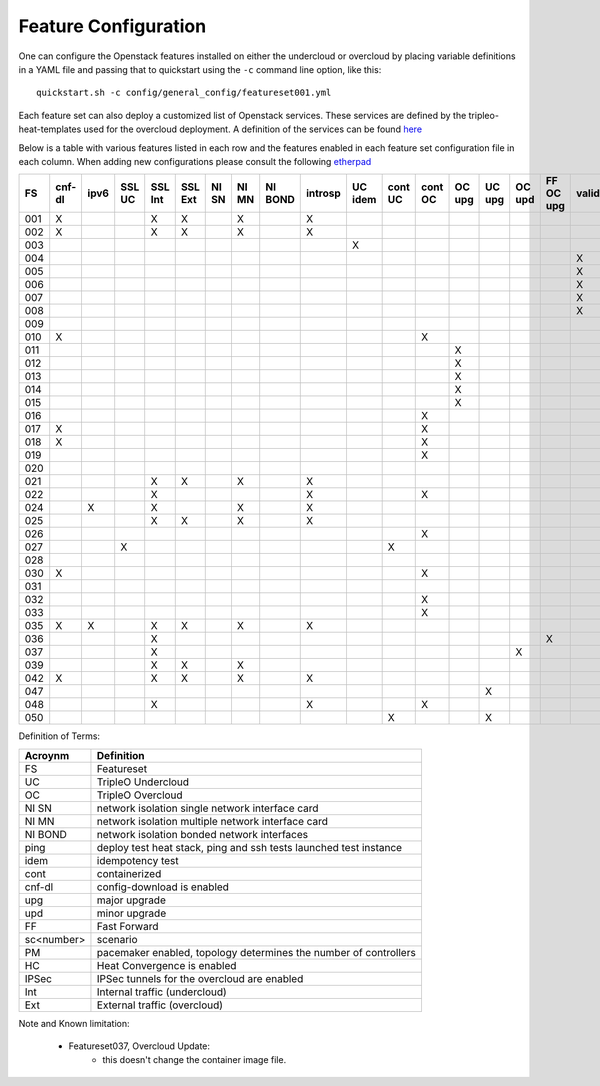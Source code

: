 .. _feature-configuration:

Feature Configuration
=====================

One can configure the Openstack features installed on either the undercloud
or overcloud by placing variable definitions in a YAML file and passing that
to quickstart using the ``-c`` command line option, like this::

    quickstart.sh -c config/general_config/featureset001.yml

Each feature set can also deploy a customized list of Openstack services. These
services are defined by the tripleo-heat-templates used for the overcloud deployment.
A definition of the services can be found
`here <https://github.com/openstack/tripleo-heat-templates/blob/master/README.rst#service-testing-matrix>`_

Below is a table with various features listed in each row and the features enabled
in each feature set configuration file in each column. When adding new configurations
please consult the following `etherpad <https://etherpad.openstack.org/p/quickstart-featuresets>`_

+-----+--------+------+---------+---------+---------+-------+-------+---------+---------+---------+---------+---------+----------+---------+---------+-----------+-------------+------+---------+-------+-------+-------+-------+-------+-------+-------+-------+-------+--------+------+----+----+-------+
|  FS | cnf-dl | ipv6 | SSL UC  | SSL Int | SSL Ext | NI SN | NI MN | NI BOND | introsp | UC idem | cont UC | cont OC |  OC upg  |  UC upg |  OC upd | FF OC upg | validations | ping | tempest | sc000 | sc001 | sc002 | sc003 | sc004 | sc005 | sc006 | sc007 | sc008 |nonha   | ceph | PM | HC | IPSec |
+=====+========+======+=========+=========+=========+=======+=======+=========+=========+=========+=========+=========+==========+=========+=========+===========+=============+======+=========+=======+=======+=======+=======+=======+=======+=======+=======+=======+========+======+====+====+=======+
| 001 |   X    |      |         | X       | X       |       | X     |         | X       |         |         |         |          |         |         |           |             |      | X       |       |       |       |       |       |       |       |       |       |        |      |    |    |       |
+-----+--------+------+---------+---------+---------+-------+-------+---------+---------+---------+---------+---------+----------+---------+---------+-----------+-------------+------+---------+-------+-------+-------+-------+-------+-------+-------+-------+-------+--------+------+----+----+-------+
| 002 |   X    |      |         | X       | X       |       | X     |         | X       |         |         |         |          |         |         |           |             | X    |         |       |       |       |       |       |       |       |       |       |        |      |    |    |       |
+-----+--------+------+---------+---------+---------+-------+-------+---------+---------+---------+---------+---------+----------+---------+---------+-----------+-------------+------+---------+-------+-------+-------+-------+-------+-------+-------+-------+-------+--------+------+----+----+-------+
| 003 |        |      |         |         |         |       |       |         |         | X       |         |         |          |         |         |           |             |      |         |       |       |       |       |       |       |       |       |       |        |      |    |    |       |
+-----+--------+------+---------+---------+---------+-------+-------+---------+---------+---------+---------+---------+----------+---------+---------+-----------+-------------+------+---------+-------+-------+-------+-------+-------+-------+-------+-------+-------+--------+------+----+----+-------+
| 004 |        |      |         |         |         |       |       |         |         |         |         |         |          |         |         |           | X           |      |         |       |       |       |       |       |       |       |       |       | X      |      |    |    |       |
+-----+--------+------+---------+---------+---------+-------+-------+---------+---------+---------+---------+---------+----------+---------+---------+-----------+-------------+------+---------+-------+-------+-------+-------+-------+-------+-------+-------+-------+--------+------+----+----+-------+
| 005 |        |      |         |         |         |       |       |         |         |         |         |         |          |         |         |           | X           | X    |         |       | X     |       |       |       |       |       |       |       |        |      | X  |    |       |
+-----+--------+------+---------+---------+---------+-------+-------+---------+---------+---------+---------+---------+----------+---------+---------+-----------+-------------+------+---------+-------+-------+-------+-------+-------+-------+-------+-------+-------+--------+------+----+----+-------+
| 006 |        |      |         |         |         |       |       |         |         |         |         |         |          |         |         |           | X           |      | X       |       |       | X     |       |       |       |       |       |       |        |      | X  |    |       |
+-----+--------+------+---------+---------+---------+-------+-------+---------+---------+---------+---------+---------+----------+---------+---------+-----------+-------------+------+---------+-------+-------+-------+-------+-------+-------+-------+-------+-------+--------+------+----+----+-------+
| 007 |        |      |         |         |         |       |       |         |         |         |         |         |          |         |         |           | X           |      | X       |       |       |       | X     |       |       |       |       |       |        |      | X  |    |       |
+-----+--------+------+---------+---------+---------+-------+-------+---------+---------+---------+---------+---------+----------+---------+---------+-----------+-------------+------+---------+-------+-------+-------+-------+-------+-------+-------+-------+-------+--------+------+----+----+-------+
| 008 |        |      |         |         |         |       |       |         |         |         |         |         |          |         |         |           | X           |      | X       |       |       |       |       | X     |       |       |       |       |        |      | X  |    |       |
+-----+--------+------+---------+---------+---------+-------+-------+---------+---------+---------+---------+---------+----------+---------+---------+-----------+-------------+------+---------+-------+-------+-------+-------+-------+-------+-------+-------+-------+--------+------+----+----+-------+
| 009 |        |      |         |         |         |       |       |         |         |         |         |         |          |         |         |           |             | X    |         |       |       |       |       |       | X     |       |       |       |        |      | X  |    |       |
+-----+--------+------+---------+---------+---------+-------+-------+---------+---------+---------+---------+---------+----------+---------+---------+-----------+-------------+------+---------+-------+-------+-------+-------+-------+-------+-------+-------+-------+--------+------+----+----+-------+
| 010 |   X    |      |         |         |         |       |       |         |         |         |         | X       |          |         |         |           |             |      | X       |       |       |       |       |       |       |       |       |       | X      |      |    |    |       |
+-----+--------+------+---------+---------+---------+-------+-------+---------+---------+---------+---------+---------+----------+---------+---------+-----------+-------------+------+---------+-------+-------+-------+-------+-------+-------+-------+-------+-------+--------+------+----+----+-------+
| 011 |        |      |         |         |         |       |       |         |         |         |         |         | X        |         |         |           |             | X    |         |       |       |       |       |       |       |       |       |       | X      |      |    |    |       |
+-----+--------+------+---------+---------+---------+-------+-------+---------+---------+---------+---------+---------+----------+---------+---------+-----------+-------------+------+---------+-------+-------+-------+-------+-------+-------+-------+-------+-------+--------+------+----+----+-------+
| 012 |        |      |         |         |         |       |       |         |         |         |         |         | X        |         |         |           |             | X    |         |       | X     |       |       |       |       |       |       |       | X      |      | X  |    |       |
+-----+--------+------+---------+---------+---------+-------+-------+---------+---------+---------+---------+---------+----------+---------+---------+-----------+-------------+------+---------+-------+-------+-------+-------+-------+-------+-------+-------+-------+--------+------+----+----+-------+
| 013 |        |      |         |         |         |       |       |         |         |         |         |         | X        |         |         |           |             | X    |         |       |       | X     |       |       |       |       |       |       | X      |      | X  |    |       |
+-----+--------+------+---------+---------+---------+-------+-------+---------+---------+---------+---------+---------+----------+---------+---------+-----------+-------------+------+---------+-------+-------+-------+-------+-------+-------+-------+-------+-------+--------+------+----+----+-------+
| 014 |        |      |         |         |         |       |       |         |         |         |         |         | X        |         |         |           |             | X    |         |       |       |       | X     |       |       |       |       |       | X      |      | X  |    |       |
+-----+--------+------+---------+---------+---------+-------+-------+---------+---------+---------+---------+---------+----------+---------+---------+-----------+-------------+------+---------+-------+-------+-------+-------+-------+-------+-------+-------+-------+--------+------+----+----+-------+
| 015 |        |      |         |         |         |       |       |         |         |         |         |         | X        |         |         |           |             | X    |         |       |       |       |       | X     |       |       |       |       | X      |      | X  |    |       |
+-----+--------+------+---------+---------+---------+-------+-------+---------+---------+---------+---------+---------+----------+---------+---------+-----------+-------------+------+---------+-------+-------+-------+-------+-------+-------+-------+-------+-------+--------+------+----+----+-------+
| 016 |        |      |         |         |         |       |       |         |         |         |         | X       |          |         |         |           |             |      | X       |       | X     |       |       |       |       |       |       |       | X      |      | X  |    |       |
+-----+--------+------+---------+---------+---------+-------+-------+---------+---------+---------+---------+---------+----------+---------+---------+-----------+-------------+------+---------+-------+-------+-------+-------+-------+-------+-------+-------+-------+--------+------+----+----+-------+
| 017 |   X    |      |         |         |         |       |       |         |         |         |         | X       |          |         |         |           |             |      | X       |       |       | X     |       |       |       |       |       |       | X      |      | X  |    |       |
+-----+--------+------+---------+---------+---------+-------+-------+---------+---------+---------+---------+---------+----------+---------+---------+-----------+-------------+------+---------+-------+-------+-------+-------+-------+-------+-------+-------+-------+--------+------+----+----+-------+
| 018 |   X    |      |         |         |         |       |       |         |         |         |         | X       |          |         |         |           |             |      | X       |       |       |       | X     |       |       |       |       |       | X      |      | X  |    |       |
+-----+--------+------+---------+---------+---------+-------+-------+---------+---------+---------+---------+---------+----------+---------+---------+-----------+-------------+------+---------+-------+-------+-------+-------+-------+-------+-------+-------+-------+--------+------+----+----+-------+
| 019 |        |      |         |         |         |       |       |         |         |         |         | X       |          |         |         |           |             |      | X       |       |       |       |       | X     |       |       |       |       | X      |      | X  |    |       |
+-----+--------+------+---------+---------+---------+-------+-------+---------+---------+---------+---------+---------+----------+---------+---------+-----------+-------------+------+---------+-------+-------+-------+-------+-------+-------+-------+-------+-------+--------+------+----+----+-------+
| 020 |        |      |         |         |         |       |       |         |         |         |         |         |          |         |         |           |             |      | X       |       |       |       |       |       |       |       |       |       | X      |      |    |    |       |
+-----+--------+------+---------+---------+---------+-------+-------+---------+---------+---------+---------+---------+----------+---------+---------+-----------+-------------+------+---------+-------+-------+-------+-------+-------+-------+-------+-------+-------+--------+------+----+----+-------+
| 021 |        |      |         | X       | X       |       | X     |         | X       |         |         |         |          |         |         |           |             |      | X       |       |       |       |       |       |       |       |       |       |        |      |    |    |       |
+-----+--------+------+---------+---------+---------+-------+-------+---------+---------+---------+---------+---------+----------+---------+---------+-----------+-------------+------+---------+-------+-------+-------+-------+-------+-------+-------+-------+-------+--------+------+----+----+-------+
| 022 |        |      |         | X       |         |       |       |         | X       |         |         | X       |          |         |         |           |             | X    |         |       |       |       |       |       |       |       |       |       | X      |      |    |    |       |
+-----+--------+------+---------+---------+---------+-------+-------+---------+---------+---------+---------+---------+----------+---------+---------+-----------+-------------+------+---------+-------+-------+-------+-------+-------+-------+-------+-------+-------+--------+------+----+----+-------+
| 024 |        | X    |         | X       |         |       | X     |         | X       |         |         |         |          |         |         |           |             | X    |         |       |       |       |       |       |       |       |       |       |        | X    |    |    |       |
+-----+--------+------+---------+---------+---------+-------+-------+---------+---------+---------+---------+---------+----------+---------+---------+-----------+-------------+------+---------+-------+-------+-------+-------+-------+-------+-------+-------+-------+--------+------+----+----+-------+
| 025 |        |      |         | X       | X       |       | X     |         | X       |         |         |         |          |         |         |           |             | X    |         |       |       |       |       |       |       |       |       |       |        |      |    | X  |       |
+-----+--------+------+---------+---------+---------+-------+-------+---------+---------+---------+---------+---------+----------+---------+---------+-----------+-------------+------+---------+-------+-------+-------+-------+-------+-------+-------+-------+-------+--------+------+----+----+-------+
| 026 |        |      |         |         |         |       |       |         |         |         |         | X       |          |         |         |           |             |      |         |       |       |       |       |       |       | X     |       |       |        |      |    |    |       |
+-----+--------+------+---------+---------+---------+-------+-------+---------+---------+---------+---------+---------+----------+---------+---------+-----------+-------------+------+---------+-------+-------+-------+-------+-------+-------+-------+-------+-------+--------+------+----+----+-------+
| 027 |        |      | X       |         |         |       |       |         |         |         | X       |         |          |         |         |           |             |      |         |       |       |       |       |       |       |       |       |       |        |      |    |    |       |
+-----+--------+------+---------+---------+---------+-------+-------+---------+---------+---------+---------+---------+----------+---------+---------+-----------+-------------+------+---------+-------+-------+-------+-------+-------+-------+-------+-------+-------+--------+------+----+----+-------+
| 028 |        |      |         |         |         |       |       |         |         |         |         |         |          |         |         |           |             | X    | X       |       |       |       |       |       |       |       | X     |       |        |      |    |    |       |
+-----+--------+------+---------+---------+---------+-------+-------+---------+---------+---------+---------+---------+----------+---------+---------+-----------+-------------+------+---------+-------+-------+-------+-------+-------+-------+-------+-------+-------+--------+------+----+----+-------+
| 030 |   X    |      |         |         |         |       |       |         |         |         |         | X       |          |         |         |           |             | X    | X       |       |       |       |       |       |       |       | X     |       |        |      |    |    |       |
+-----+--------+------+---------+---------+---------+-------+-------+---------+---------+---------+---------+---------+----------+---------+---------+-----------+-------------+------+---------+-------+-------+-------+-------+-------+-------+-------+-------+-------+--------+------+----+----+-------+
| 031 |        |      |         |         |         |       |       |         |         |         |         |         |          |         |         |           |             | X    |         |       |       |       |       |       |       |       |       | X     |        |      |    |    |       |
+-----+--------+------+---------+---------+---------+-------+-------+---------+---------+---------+---------+---------+----------+---------+---------+-----------+-------------+------+---------+-------+-------+-------+-------+-------+-------+-------+-------+-------+--------+------+----+----+-------+
| 032 |        |      |         |         |         |       |       |         |         |         |         |    X    |          |         |         |           |             |      |         |       |       |       |       |       |       |       |       |       |        |      | X  |    |       |
+-----+--------+------+---------+---------+---------+-------+-------+---------+---------+---------+---------+---------+----------+---------+---------+-----------+-------------+------+---------+-------+-------+-------+-------+-------+-------+-------+-------+-------+--------+------+----+----+-------+
| 033 |        |      |         |         |         |       |       |         |         |         |         | X       |          |         |         |           |             |      |         |       |       |       |       |       |       | X     |       |       |        |      |    |    |       |
+-----+--------+------+---------+---------+---------+-------+-------+---------+---------+---------+---------+---------+----------+---------+---------+-----------+-------------+------+---------+-------+-------+-------+-------+-------+-------+-------+-------+-------+--------+------+----+----+-------+
| 035 |   X    |  X   |         | X       | X       |       | X     |         | X       |         |         |         |          |         |         |           |             |      | X       |       |       |       |       |       |       |       |       |       |        |      |    |    |       |
+-----+--------+------+---------+---------+---------+-------+-------+---------+---------+---------+---------+---------+----------+---------+---------+-----------+-------------+------+---------+-------+-------+-------+-------+-------+-------+-------+-------+-------+--------+------+----+----+-------+
| 036 |        |      |         | X       |         |       |       |         |         |         |         |         |          |         |         | X         |             |      |         |       | X     |       |       |       |       |       |       |       |        |      |    |    |    X  |
+-----+--------+------+---------+---------+---------+-------+-------+---------+---------+---------+---------+---------+----------+---------+---------+-----------+-------------+------+---------+-------+-------+-------+-------+-------+-------+-------+-------+-------+--------+------+----+----+-------+
| 037 |        |      |         | X       |         |       |       |         |         |         |         |         |          |         | X       |           |             |      |         | X     | X     |       |       |       |       |       |       |       |        |      |    |    |    X  |
+-----+--------+------+---------+---------+---------+-------+-------+---------+---------+---------+---------+---------+----------+---------+---------+-----------+-------------+------+---------+-------+-------+-------+-------+-------+-------+-------+-------+-------+--------+------+----+----+-------+
| 039 |        |      |         | X       | X       |       | X     |         |         |         |         |         |          |         |         |           |             | X    |         |       |       |       |       |       |       |       |       |       |        |      | X  |    |       |
+-----+--------+------+---------+---------+---------+-------+-------+---------+---------+---------+---------+---------+----------+---------+---------+-----------+-------------+------+---------+-------+-------+-------+-------+-------+-------+-------+-------+-------+--------+------+----+----+-------+
| 042 |   X    |      |         | X       | X       |       | X     |         | X       |         |         |         |          |         |         |           |             |      | X       |       |       |       |       |       |       |       |       |       |        |      |    |    |   X   |
+-----+--------+------+---------+---------+---------+-------+-------+---------+---------+---------+---------+---------+----------+---------+---------+-----------+-------------+------+---------+-------+-------+-------+-------+-------+-------+-------+-------+-------+--------+------+----+----+-------+
| 047 |        |      |         |         |         |       |       |         |         |         |         |         |          | X       |         |           |             |      |         |       |       |       |       |       |       |       |       |       |        |      |    |    |       |
+-----+--------+------+---------+---------+---------+-------+-------+---------+---------+---------+---------+---------+----------+---------+---------+-----------+-------------+------+---------+-------+-------+-------+-------+-------+-------+-------+-------+-------+--------+------+----+----+-------+
| 048 |        |      |         | X       |         |       |       |         | X       |         |         | X       |          |         |         |           |             | X    |         |       |       |       |       |       |       |       |       |       | X      |      |    |    |       |
+-----+--------+------+---------+---------+---------+-------+-------+---------+---------+---------+---------+---------+----------+---------+---------+-----------+-------------+------+---------+-------+-------+-------+-------+-------+-------+-------+-------+-------+--------+------+----+----+-------+
| 050 |        |      |         |         |         |       |       |         |         |         | X       |         |          | X       |         |           |             |      |         |       |       |       |       |       |       |       |       |       |        |      |    |    |       |
+-----+--------+------+---------+---------+---------+-------+-------+---------+---------+---------+---------+---------+----------+---------+---------+-----------+-------------+------+---------+-------+-------+-------+-------+-------+-------+-------+-------+-------+--------+------+----+----+-------+

Definition of Terms:

+--------------+-------------------------------------------------------------------+
| Acroynm      | Definition                                                        |
+==============+===================================================================+
| FS           | Featureset                                                        |
+--------------+-------------------------------------------------------------------+
| UC           | TripleO Undercloud                                                |
+--------------+-------------------------------------------------------------------+
| OC           | TripleO Overcloud                                                 |
+--------------+-------------------------------------------------------------------+
| NI SN        | network isolation single network interface card                   |
+--------------+-------------------------------------------------------------------+
| NI MN        | network isolation multiple network interface card                 |
+--------------+-------------------------------------------------------------------+
| NI BOND      | network isolation bonded network interfaces                       |
+--------------+-------------------------------------------------------------------+
| ping         | deploy test heat stack, ping and ssh tests launched test instance |
+--------------+-------------------------------------------------------------------+
| idem         | idempotency test                                                  |
+--------------+-------------------------------------------------------------------+
| cont         | containerized                                                     |
+--------------+-------------------------------------------------------------------+
| cnf-dl       | config-download is enabled                                        |
+--------------+-------------------------------------------------------------------+
| upg          | major upgrade                                                     |
+--------------+-------------------------------------------------------------------+
| upd          | minor upgrade                                                     |
+--------------+-------------------------------------------------------------------+
| FF           | Fast Forward                                                      |
+--------------+-------------------------------------------------------------------+
| sc<number>   | scenario                                                          |
+--------------+-------------------------------------------------------------------+
| PM           |  pacemaker enabled, topology determines the number of controllers |
+--------------+-------------------------------------------------------------------+
| HC           | Heat Convergence is enabled                                       |
+--------------+-------------------------------------------------------------------+
| IPSec        | IPSec tunnels for the overcloud are enabled                       |
+--------------+-------------------------------------------------------------------+
| Int          | Internal traffic (undercloud)                                     |
+--------------+-------------------------------------------------------------------+
| Ext          | External traffic (overcloud)                                      |
+--------------+-------------------------------------------------------------------+

Note and Known limitation:

 - Featureset037, Overcloud Update:
    - this doesn't change the container image file.
